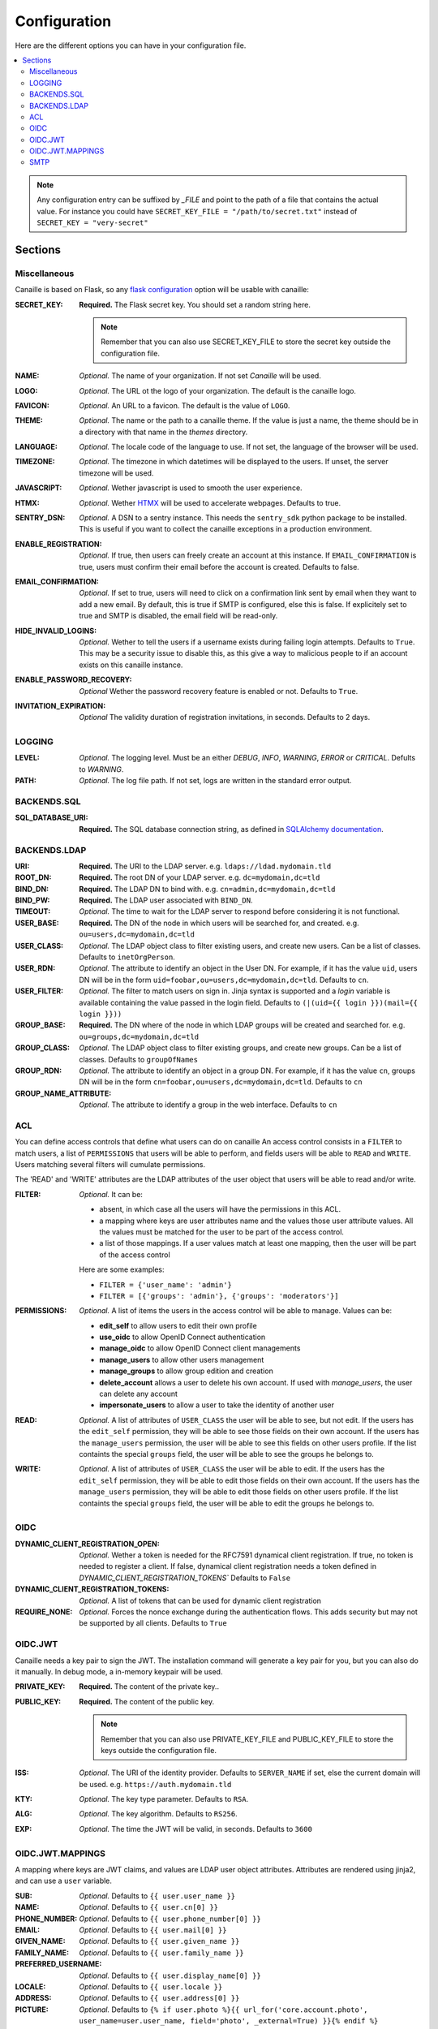 Configuration
#############

Here are the different options you can have in your configuration file.

.. contents::
   :local:

.. note ::

    Any configuration entry can be suffixed by *_FILE* and point to the path of
    a file that contains the actual value. For instance you could have
    ``SECRET_KEY_FILE = "/path/to/secret.txt"`` instead of ``SECRET_KEY = "very-secret"``

Sections
========

Miscellaneous
-------------
Canaille is based on Flask, so any `flask configuration <https://flask.palletsprojects.com/en/2.3.x/config/#builtin-configuration-values>`_ option will be usable with canaille:

:SECRET_KEY:
    **Required.** The Flask secret key. You should set a random string here.

    .. note ::

        Remember that you can also use SECRET_KEY_FILE to store the secret key
        outside the configuration file.

:NAME:
    *Optional.* The name of your organization. If not set `Canaille` will be used.

:LOGO:
    *Optional.* The URL ot the logo of your organization. The default is the canaille logo.

:FAVICON:
    *Optional.* An URL to a favicon. The default is the value of ``LOGO``.

:THEME:
    *Optional.* The name or the path to a canaille theme.
    If the value is just a name, the theme should be in a directory with that name in the *themes* directory.

:LANGUAGE:
    *Optional.* The locale code of the language to use. If not set, the language of the browser will be used.

:TIMEZONE:
    *Optional.* The timezone in which datetimes will be displayed to the users. If unset, the server timezone will be used.

:JAVASCRIPT:
    *Optional.* Wether javascript is used to smooth the user experience.

:HTMX:
    *Optional.* Wether `HTMX <https://htmx.org>`_ will be used to accelerate webpages. Defaults to true.

:SENTRY_DSN:
    *Optional.* A DSN to a sentry instance.
    This needs the ``sentry_sdk`` python package to be installed.
    This is useful if you want to collect the canaille exceptions in a production environment.

:ENABLE_REGISTRATION:
    *Optional.* If true, then users can freely create an account
    at this instance. If ``EMAIL_CONFIRMATION`` is true, users must confirm
    their email before the account is created.
    Defaults to false.

:EMAIL_CONFIRMATION:
    *Optional.*  If  set to true, users will need to click on
    a confirmation link sent by email when they want to add a new email. By default,
    this is true if SMTP is configured, else this is false. If explicitely set to
    true and SMTP is disabled, the email field will be read-only.

:HIDE_INVALID_LOGINS:
    *Optional.* Wether to tell the users if a username exists during failing login attempts.
    Defaults to ``True``. This may be a security issue to disable this, as this give a way to malicious people to if an account exists on this canaille instance.

:ENABLE_PASSWORD_RECOVERY:
    *Optional* Wether the password recovery feature is enabled or not.
    Defaults to ``True``.

:INVITATION_EXPIRATION:
    *Optional* The validity duration of registration invitations, in seconds.
    Defaults to 2 days.

LOGGING
-------

:LEVEL:
    *Optional.* The logging level. Must be an either *DEBUG*, *INFO*, *WARNING*, *ERROR* or *CRITICAL*. Defults to *WARNING*.

:PATH:
    *Optional.* The log file path. If not set, logs are written in the standard error output.

BACKENDS.SQL
------------

:SQL_DATABASE_URI:
    **Required.** The SQL database connection string, as defined in
    `SQLAlchemy documentation <https://docs.sqlalchemy.org/en/20/core/engines.html>`_.

BACKENDS.LDAP
-------------

:URI:
    **Required.** The URI to the LDAP server.
    e.g. ``ldaps://ldad.mydomain.tld``

:ROOT_DN:
    **Required.** The root DN of your LDAP server.
    e.g. ``dc=mydomain,dc=tld``

:BIND_DN:
    **Required.** The LDAP DN to bind with.
    e.g. ``cn=admin,dc=mydomain,dc=tld``

:BIND_PW:
    **Required.** The LDAP user associated with ``BIND_DN``.

:TIMEOUT:
    *Optional.* The time to wait for the LDAP server to respond before considering it is not functional.

:USER_BASE:
    **Required.** The DN of the node in which users will be searched for, and created.
    e.g. ``ou=users,dc=mydomain,dc=tld``

:USER_CLASS:
    *Optional.* The LDAP object class to filter existing users, and create new users.
    Can be a list of classes.
    Defaults to ``inetOrgPerson``.

:USER_RDN:
    *Optional.* The attribute to identify an object in the User DN.
    For example, if it has the value ``uid``, users DN will be in the form ``uid=foobar,ou=users,dc=mydomain,dc=tld``.
    Defaults to ``cn``.

:USER_FILTER:
    *Optional.* The filter to match users on sign in.
    Jinja syntax is supported and a `login` variable is available containing
    the value passed in the login field.
    Defaults to ``(|(uid={{ login }})(mail={{ login }}))``

:GROUP_BASE:
    **Required.** The DN where of the node in which LDAP groups will be created and searched for.
    e.g. ``ou=groups,dc=mydomain,dc=tld``

:GROUP_CLASS:
    *Optional.* The LDAP object class to filter existing groups, and create new groups.
    Can be a list of classes.
    Defaults to ``groupOfNames``

:GROUP_RDN:
    *Optional.* The attribute to identify an object in a group DN.
    For example, if it has the value ``cn``, groups DN will be in the form ``cn=foobar,ou=users,dc=mydomain,dc=tld``.
    Defaults to ``cn``

:GROUP_NAME_ATTRIBUTE:
    *Optional.* The attribute to identify a group in the web interface.
    Defaults to ``cn``

ACL
---
You can define access controls that define what users can do on canaille
An access control consists in a ``FILTER`` to match users, a list of ``PERMISSIONS`` that users will be able to perform, and fields users will be able
to ``READ`` and ``WRITE``. Users matching several filters will cumulate permissions.

The 'READ' and 'WRITE' attributes are the LDAP attributes of the user
object that users will be able to read and/or write.

:FILTER:
    *Optional.* It can be:

    - absent, in which case all the users will have the permissions in this ACL.
    - a mapping where keys are user attributes name and the values those user
      attribute values. All the values must be matched for the user to be part
      of the access control.
    - a list of those mappings. If a user values match at least one mapping,
      then the user will be part of the access control

    Here are some examples:

    - ``FILTER = {'user_name': 'admin'}``
    - ``FILTER = [{'groups': 'admin'}, {'groups': 'moderators'}]``

:PERMISSIONS:
    *Optional.* A list of items the users in the access control will be able to manage. Values can be:

    - **edit_self** to allow users to edit their own profile
    - **use_oidc** to allow OpenID Connect authentication
    - **manage_oidc** to allow OpenID Connect client managements
    - **manage_users** to allow other users management
    - **manage_groups** to allow group edition and creation
    - **delete_account** allows a user to delete his own account. If used with *manage_users*, the user can delete any account
    - **impersonate_users** to allow a user to take the identity of another user

:READ:
    *Optional.* A list of attributes of ``USER_CLASS`` the user will be able to see, but not edit.
    If the users has the ``edit_self`` permission, they will be able to see those fields on their own account.
    If the users has the ``manage_users`` permission, the user will be able to see this fields on other users profile.
    If the list containts the special ``groups`` field, the user will be able to see the groups he belongs to.

:WRITE:
    *Optional.* A list of attributes of ``USER_CLASS`` the user will be able to edit.
    If the users has the ``edit_self`` permission, they will be able to edit those fields on their own account.
    If the users has the ``manage_users`` permission, they will be able to edit those fields on other users profile.
    If the list containts the special ``groups`` field, the user will be able to edit the groups he belongs to.

OIDC
----

:DYNAMIC_CLIENT_REGISTRATION_OPEN:
    *Optional.* Wether a token is needed for the RFC7591 dynamical client registration.
    If true, no token is needed to register a client.
    If false, dynamical client registration needs a token defined
    in `DYNAMIC_CLIENT_REGISTRATION_TOKENS``
    Defaults to ``False``

:DYNAMIC_CLIENT_REGISTRATION_TOKENS:
    *Optional.* A list of tokens that can be used for dynamic client registration

:REQUIRE_NONE:
    *Optional.* Forces the nonce exchange during the authentication flows.
    This adds security but may not be supported by all clients.
    Defaults to ``True``

OIDC.JWT
--------
Canaille needs a key pair to sign the JWT. The installation command will generate a key pair for you, but you can also do it manually. In debug mode, a in-memory keypair will be used.

:PRIVATE_KEY:
    **Required.** The content of the private key..

:PUBLIC_KEY:
    **Required.** The content of the public key.

    .. note ::

        Remember that you can also use PRIVATE_KEY_FILE and PUBLIC_KEY_FILE
        to store the keys outside the configuration file.

:ISS:
    *Optional.* The URI of the identity provider.
    Defaults to ``SERVER_NAME`` if set, else the current domain will be used.
    e.g. ``https://auth.mydomain.tld``

:KTY:
    *Optional.* The key type parameter.
    Defaults to ``RSA``.

:ALG:
    *Optional.* The key algorithm.
    Defaults to ``RS256``.

:EXP:
    *Optional.* The time the JWT will be valid, in seconds.
    Defaults to ``3600``

OIDC.JWT.MAPPINGS
-----------------

A mapping where keys are JWT claims, and values are LDAP user object attributes.
Attributes are rendered using jinja2, and can use a ``user`` variable.

:SUB:
    *Optional.* Defaults to ``{{ user.user_name }}``

:NAME:
    *Optional.* Defaults to ``{{ user.cn[0] }}``

:PHONE_NUMBER:
    *Optional.* Defaults to ``{{ user.phone_number[0] }}``

:EMAIL:
    *Optional.* Defaults to ``{{ user.mail[0] }}``

:GIVEN_NAME:
    *Optional.* Defaults to ``{{ user.given_name }}``

:FAMILY_NAME:
    *Optional.* Defaults to ``{{ user.family_name }}``

:PREFERRED_USERNAME:
    *Optional.* Defaults to ``{{ user.display_name[0] }}``

:LOCALE:
    *Optional.* Defaults to ``{{ user.locale }}``

:ADDRESS:
    *Optional.* Defaults to ``{{ user.address[0] }}``

:PICTURE:
    *Optional.* Defaults to ``{% if user.photo %}{{ url_for('core.account.photo', user_name=user.user_name, field='photo', _external=True) }}{% endif %}``

:WEBSITE:
    *Optional.* Defaults to ``{{ user.profile_url }}``


SMTP
----
Canaille needs you to configure a SMTP server to send some mails, including the *I forgot my password* and the *invitation* mails.
Without this section Canaille will still be usable, but all the features related to mail will be disabled.

:HOST:
    The SMTP server to connect to.
    Defaults to ``localhost``

:PORT:
    The port to use with the SMTP connection.
    Defaults to ``25``

:TLS:
    Whether the SMTP connection use TLS.
    Default to ``False``

:SSL:
    Whether the SMTP connection use SSL.
    Default to ``False``

:LOGIN:
    The SMTP server authentication login.
    *Optional.*

:PASSWORD:
    The SMTP server authentication password.
    *Optional.*

:FROM_ADDR:
    *Optional.* The mail address to use as the sender for Canaille emails.
    Defaults to `admin@<HOSTNAME>` where `HOSTNAME` is the current hostname.
